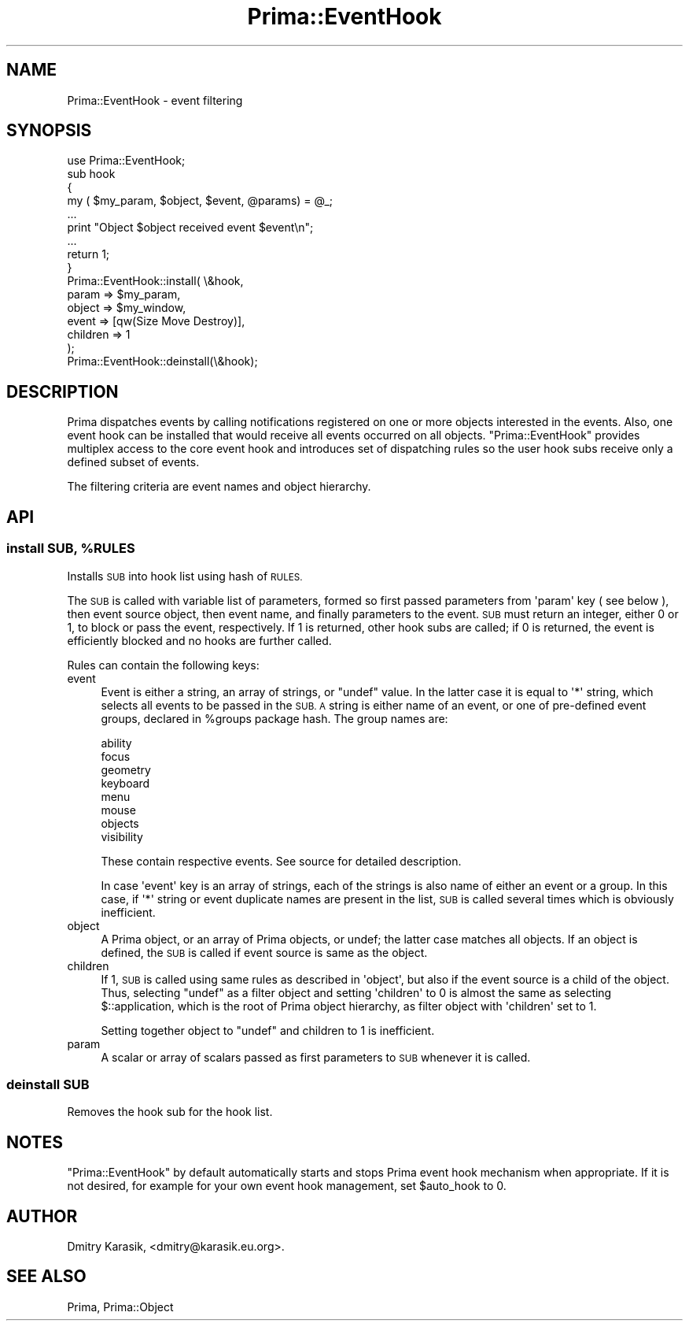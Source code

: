 .\" Automatically generated by Pod::Man 2.28 (Pod::Simple 3.29)
.\"
.\" Standard preamble:
.\" ========================================================================
.de Sp \" Vertical space (when we can't use .PP)
.if t .sp .5v
.if n .sp
..
.de Vb \" Begin verbatim text
.ft CW
.nf
.ne \\$1
..
.de Ve \" End verbatim text
.ft R
.fi
..
.\" Set up some character translations and predefined strings.  \*(-- will
.\" give an unbreakable dash, \*(PI will give pi, \*(L" will give a left
.\" double quote, and \*(R" will give a right double quote.  \*(C+ will
.\" give a nicer C++.  Capital omega is used to do unbreakable dashes and
.\" therefore won't be available.  \*(C` and \*(C' expand to `' in nroff,
.\" nothing in troff, for use with C<>.
.tr \(*W-
.ds C+ C\v'-.1v'\h'-1p'\s-2+\h'-1p'+\s0\v'.1v'\h'-1p'
.ie n \{\
.    ds -- \(*W-
.    ds PI pi
.    if (\n(.H=4u)&(1m=24u) .ds -- \(*W\h'-12u'\(*W\h'-12u'-\" diablo 10 pitch
.    if (\n(.H=4u)&(1m=20u) .ds -- \(*W\h'-12u'\(*W\h'-8u'-\"  diablo 12 pitch
.    ds L" ""
.    ds R" ""
.    ds C` ""
.    ds C' ""
'br\}
.el\{\
.    ds -- \|\(em\|
.    ds PI \(*p
.    ds L" ``
.    ds R" ''
.    ds C`
.    ds C'
'br\}
.\"
.\" Escape single quotes in literal strings from groff's Unicode transform.
.ie \n(.g .ds Aq \(aq
.el       .ds Aq '
.\"
.\" If the F register is turned on, we'll generate index entries on stderr for
.\" titles (.TH), headers (.SH), subsections (.SS), items (.Ip), and index
.\" entries marked with X<> in POD.  Of course, you'll have to process the
.\" output yourself in some meaningful fashion.
.\"
.\" Avoid warning from groff about undefined register 'F'.
.de IX
..
.nr rF 0
.if \n(.g .if rF .nr rF 1
.if (\n(rF:(\n(.g==0)) \{
.    if \nF \{
.        de IX
.        tm Index:\\$1\t\\n%\t"\\$2"
..
.        if !\nF==2 \{
.            nr % 0
.            nr F 2
.        \}
.    \}
.\}
.rr rF
.\"
.\" Accent mark definitions (@(#)ms.acc 1.5 88/02/08 SMI; from UCB 4.2).
.\" Fear.  Run.  Save yourself.  No user-serviceable parts.
.    \" fudge factors for nroff and troff
.if n \{\
.    ds #H 0
.    ds #V .8m
.    ds #F .3m
.    ds #[ \f1
.    ds #] \fP
.\}
.if t \{\
.    ds #H ((1u-(\\\\n(.fu%2u))*.13m)
.    ds #V .6m
.    ds #F 0
.    ds #[ \&
.    ds #] \&
.\}
.    \" simple accents for nroff and troff
.if n \{\
.    ds ' \&
.    ds ` \&
.    ds ^ \&
.    ds , \&
.    ds ~ ~
.    ds /
.\}
.if t \{\
.    ds ' \\k:\h'-(\\n(.wu*8/10-\*(#H)'\'\h"|\\n:u"
.    ds ` \\k:\h'-(\\n(.wu*8/10-\*(#H)'\`\h'|\\n:u'
.    ds ^ \\k:\h'-(\\n(.wu*10/11-\*(#H)'^\h'|\\n:u'
.    ds , \\k:\h'-(\\n(.wu*8/10)',\h'|\\n:u'
.    ds ~ \\k:\h'-(\\n(.wu-\*(#H-.1m)'~\h'|\\n:u'
.    ds / \\k:\h'-(\\n(.wu*8/10-\*(#H)'\z\(sl\h'|\\n:u'
.\}
.    \" troff and (daisy-wheel) nroff accents
.ds : \\k:\h'-(\\n(.wu*8/10-\*(#H+.1m+\*(#F)'\v'-\*(#V'\z.\h'.2m+\*(#F'.\h'|\\n:u'\v'\*(#V'
.ds 8 \h'\*(#H'\(*b\h'-\*(#H'
.ds o \\k:\h'-(\\n(.wu+\w'\(de'u-\*(#H)/2u'\v'-.3n'\*(#[\z\(de\v'.3n'\h'|\\n:u'\*(#]
.ds d- \h'\*(#H'\(pd\h'-\w'~'u'\v'-.25m'\f2\(hy\fP\v'.25m'\h'-\*(#H'
.ds D- D\\k:\h'-\w'D'u'\v'-.11m'\z\(hy\v'.11m'\h'|\\n:u'
.ds th \*(#[\v'.3m'\s+1I\s-1\v'-.3m'\h'-(\w'I'u*2/3)'\s-1o\s+1\*(#]
.ds Th \*(#[\s+2I\s-2\h'-\w'I'u*3/5'\v'-.3m'o\v'.3m'\*(#]
.ds ae a\h'-(\w'a'u*4/10)'e
.ds Ae A\h'-(\w'A'u*4/10)'E
.    \" corrections for vroff
.if v .ds ~ \\k:\h'-(\\n(.wu*9/10-\*(#H)'\s-2\u~\d\s+2\h'|\\n:u'
.if v .ds ^ \\k:\h'-(\\n(.wu*10/11-\*(#H)'\v'-.4m'^\v'.4m'\h'|\\n:u'
.    \" for low resolution devices (crt and lpr)
.if \n(.H>23 .if \n(.V>19 \
\{\
.    ds : e
.    ds 8 ss
.    ds o a
.    ds d- d\h'-1'\(ga
.    ds D- D\h'-1'\(hy
.    ds th \o'bp'
.    ds Th \o'LP'
.    ds ae ae
.    ds Ae AE
.\}
.rm #[ #] #H #V #F C
.\" ========================================================================
.\"
.IX Title "Prima::EventHook 3"
.TH Prima::EventHook 3 "2015-09-13" "perl v5.18.4" "User Contributed Perl Documentation"
.\" For nroff, turn off justification.  Always turn off hyphenation; it makes
.\" way too many mistakes in technical documents.
.if n .ad l
.nh
.SH "NAME"
Prima::EventHook \- event filtering
.SH "SYNOPSIS"
.IX Header "SYNOPSIS"
.Vb 1
\&        use Prima::EventHook;
\&
\&        sub hook
\&        {
\&                my ( $my_param, $object, $event, @params) = @_;
\&                ...
\&                print "Object $object received event $event\en";
\&                ...
\&                return 1;
\&        }
\&
\&        Prima::EventHook::install( \e&hook, 
\&                param    => $my_param,
\&                object   => $my_window, 
\&                event    => [qw(Size Move Destroy)],
\&                children => 1
\&        );
\&
\&        Prima::EventHook::deinstall(\e&hook);
.Ve
.SH "DESCRIPTION"
.IX Header "DESCRIPTION"
Prima dispatches events by calling notifications registered
on one or more objects interested in the events. Also, one 
event hook can be installed that would receive all events occurred on
all objects. \f(CW\*(C`Prima::EventHook\*(C'\fR provides multiplex access to
the core event hook and introduces set of dispatching rules so 
the user hook subs receive only a defined subset of events.
.PP
The filtering criteria are event names and object hierarchy.
.SH "API"
.IX Header "API"
.ie n .SS "install \s-1SUB,\s0 %RULES"
.el .SS "install \s-1SUB,\s0 \f(CW%RULES\fP"
.IX Subsection "install SUB, %RULES"
Installs \s-1SUB\s0 into hook list using hash of \s-1RULES.\s0
.PP
The \s-1SUB\s0 is called with variable list of parameters, formed so first passed
parameters from \f(CW\*(Aqparam\*(Aq\fR key ( see below ), then event source object, then
event name, and finally parameters to the event. \s-1SUB\s0 must return an integer,
either 0 or 1, to block or pass the event, respectively.  If 1 is returned,
other hook subs are called; if 0 is returned, the event is efficiently blocked
and no hooks are further called.
.PP
Rules can contain the following keys:
.IP "event" 4
.IX Item "event"
Event is either a string, an array of strings, or \f(CW\*(C`undef\*(C'\fR value.  In the latter
case it is equal to \f(CW\*(Aq*\*(Aq\fR string, which selects all events to be passed in the
\&\s-1SUB. A\s0 string is either name of an event, or one of pre-defined event groups, 
declared in \f(CW%groups\fR package hash. The group names are:
.Sp
.Vb 8
\&        ability
\&        focus
\&        geometry
\&        keyboard
\&        menu
\&        mouse  
\&        objects
\&        visibility
.Ve
.Sp
These contain respective events. See source for detailed description.
.Sp
In case \f(CW\*(Aqevent\*(Aq\fR key is an array of strings, each of the strings is
also name of either an event or a group. In this case, if \f(CW\*(Aq*\*(Aq\fR string
or event duplicate names are present in the list, \s-1SUB\s0 is called several
times which is obviously inefficient.
.IP "object" 4
.IX Item "object"
A Prima object, or an array of Prima objects, or undef; the latter case
matches all objects. If an object is defined, the \s-1SUB\s0 is called
if event source is same as the object.
.IP "children" 4
.IX Item "children"
If 1, \s-1SUB\s0 is called using same rules as described in \f(CW\*(Aqobject\*(Aq\fR, but also if
the event source is a child of the object. Thus, selecting \f(CW\*(C`undef\*(C'\fR as a filter
object and setting \f(CW\*(Aqchildren\*(Aq\fR to 0 is almost the same as selecting
\&\f(CW$::application\fR, which is the root of Prima object hierarchy, as filter
object with \f(CW\*(Aqchildren\*(Aq\fR set to 1.
.Sp
Setting together object to \f(CW\*(C`undef\*(C'\fR and children to 1 is inefficient.
.IP "param" 4
.IX Item "param"
A scalar or array of scalars passed as first parameters to \s-1SUB \s0
whenever it is called.
.SS "deinstall \s-1SUB\s0"
.IX Subsection "deinstall SUB"
Removes the hook sub for the hook list.
.SH "NOTES"
.IX Header "NOTES"
\&\f(CW\*(C`Prima::EventHook\*(C'\fR by default automatically starts and stops Prima event hook
mechanism when appropriate. If it is not desired, for example for your own
event hook management, set \f(CW$auto_hook\fR to 0.
.SH "AUTHOR"
.IX Header "AUTHOR"
Dmitry Karasik, <dmitry@karasik.eu.org>.
.SH "SEE ALSO"
.IX Header "SEE ALSO"
Prima, Prima::Object

